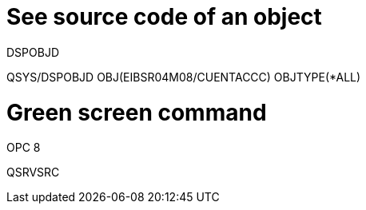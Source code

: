 = See source code of an object
DSPOBJD

QSYS/DSPOBJD OBJ(EIBSR04M08/CUENTACCC) OBJTYPE(*ALL)

= Green screen command
OPC 8

QSRVSRC
